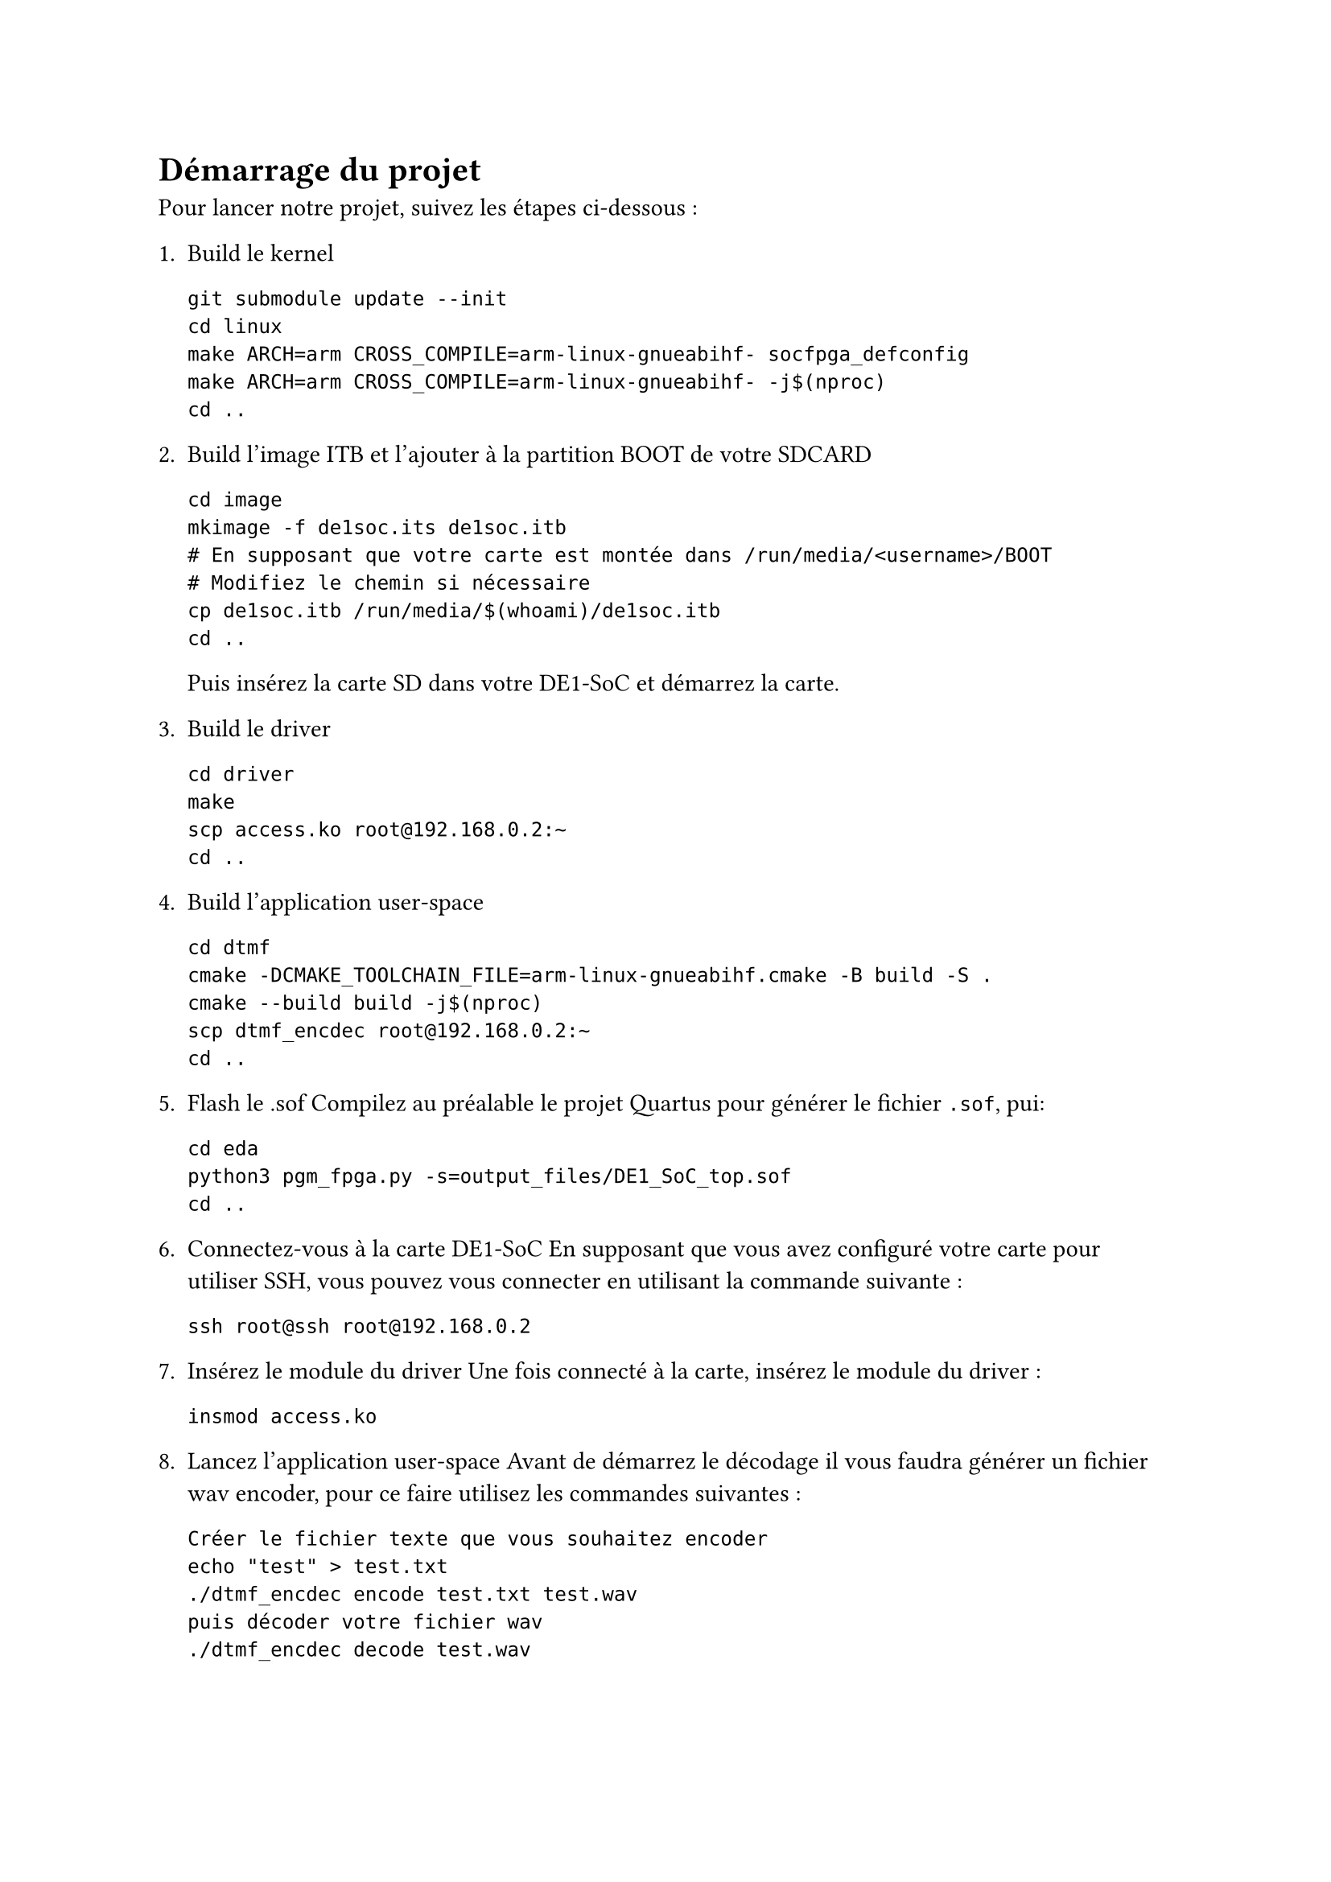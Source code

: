 = Démarrage du projet

Pour lancer notre projet, suivez les étapes ci-dessous :

1. **Build le kernel**  
  ```
  git submodule update --init
  cd linux
  make ARCH=arm CROSS_COMPILE=arm-linux-gnueabihf- socfpga_defconfig
  make ARCH=arm CROSS_COMPILE=arm-linux-gnueabihf- -j$(nproc)
  cd ..
  ```

2. **Build l'image ITB et l'ajouter à la partition BOOT de votre SDCARD**  
  ```
  cd image
  mkimage -f de1soc.its de1soc.itb
  # En supposant que votre carte est montée dans /run/media/<username>/BOOT
  # Modifiez le chemin si nécessaire
  cp de1soc.itb /run/media/$(whoami)/de1soc.itb
  cd ..
  ```
  Puis insérez la carte SD dans votre DE1-SoC et démarrez la carte.

3. **Build le driver**  
  ```
  cd driver
  make
  scp access.ko root@192.168.0.2:~
  cd ..
  ```

4. **Build l'application user-space**  
  ```
  cd dtmf
  cmake -DCMAKE_TOOLCHAIN_FILE=arm-linux-gnueabihf.cmake -B build -S .
  cmake --build build -j$(nproc)
  scp dtmf_encdec root@192.168.0.2:~
  cd ..
  ```

5. **Flash le .sof**
  Compilez au préalable le projet Quartus pour générer le fichier `.sof`, pui:
  ```
  cd eda
  python3 pgm_fpga.py -s=output_files/DE1_SoC_top.sof
  cd ..
  ```

6. **Connectez-vous à la carte DE1-SoC**
  En supposant que vous avez configuré votre carte pour utiliser SSH, vous pouvez vous connecter en utilisant la commande suivante :
  ```
  ssh root@ssh root@192.168.0.2
  ```

7. **Insérez le module du driver**
   Une fois connecté à la carte, insérez le module du driver :
   ```
   insmod access.ko
   ```
8. **Lancez l'application user-space**
    Avant de démarrez le décodage il vous faudra générer un fichier wav encoder, pour ce faire utilisez les commandes suivantes :
    ```
    Créer le fichier texte que vous souhaitez encoder
    echo "test" > test.txt
    ./dtmf_encdec encode test.txt test.wav
    puis décoder votre fichier wav
    ./dtmf_encdec decode test.wav
    ```
